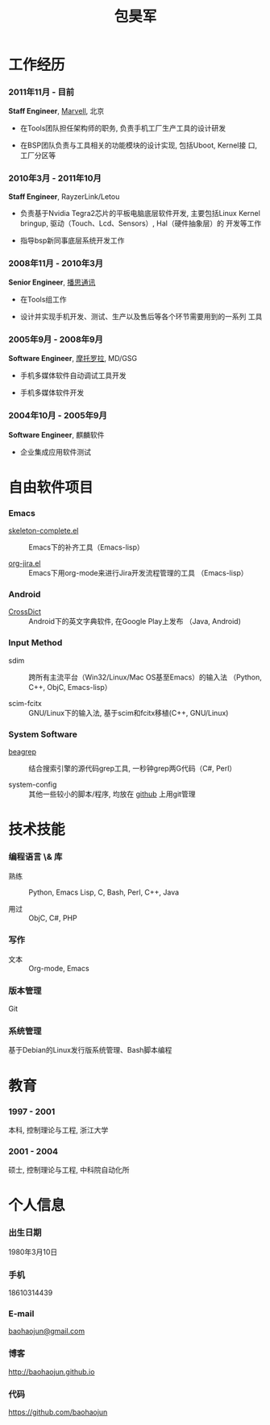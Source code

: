 
#+OPTIONS: toc:nil H:10

#+LaTeX_HEADER: \usepackage{mycv}
#+BEGIN_LaTeX
\AtBeginDvi{\special{pdf:tounicode UTF8-UCS2}}
\begin{CJK*}{UTF8}{simsun}
\maketitle
#+END_LaTeX


#+MACRO: first  昊军
#+MACRO: last   包
#+MACRO: full {{{last}}}{{{first}}}
#+MACRO: phone  18610314439

#+TITLE: 包昊军



* 工作经历
*** 2011年11月 - 目前
    *Staff Engineer*, [[http://marvell.com][Marvell]], 北京

    - 在Tools团队担任架构师的职务, 负责手机工厂生产工具的设计研发

    - 在BSP团队负责与工具相关的功能模块的设计实现, 包括Uboot, Kernel接
      口, 工厂分区等

*** 2010年3月 - 2011年10月

    *Staff Engineer*, RayzerLink/Letou
    
    - 负责基于Nvidia Tegra2芯片的平板电脑底层软件开发, 主要包括Linux
      Kernel bringup, 驱动（Touch、Lcd、Sensors）, Hal（硬件抽象层）的
      开发等工作

    - 指导bsp新同事底层系统开发工作

*** 2008年11月 - 2010年3月

    *Senior Engineer*, [[http://www.borqs.com][播思通讯]]
    
    - 在Tools组工作

    - 设计并实现手机开发、测试、生产以及售后等各个环节需要用到的一系列
      工具


*** 2005年9月 - 2008年9月

    *Software Engineer*, [[http://motorola.com][摩托罗拉]],  MD/GSG

    - 手机多媒体软件自动调试工具开发

    - 手机多媒体软件开发

*** 2004年10月 - 2005年9月
    *Software Engineer*, 麒麟软件

    - 企业集成应用软件测试

* 自由软件项目

*** Emacs

  - [[http://github.com/baohaojun/skeleton-complete][skeleton-complete.el]] ::  Emacs下的补齐工具（Emacs-lisp）

  - [[https://github.com/baohaojun/org-jira][org-jira.el]] :: Emacs下用org-mode来进行Jira开发流程管理的工具
                    （Emacs-lisp）

*** Android
  - [[https://github.com/baohaojun/BTAndroidWebViewSelection][CrossDict]] ::  Android下的英文字典软件, 在Google Play上发布
                  （Java, Android) 

*** Input Method
  - sdim :: 跨所有主流平台（Win32/Linux/Mac OS基至Emacs）的输入法
            （Python, C++, ObjC, Emacs-lisp）

  - scim-fcitx :: GNU/Linux下的输入法, 基于scim和fcitx移植(C++, 
                  GNU/Linux)

*** System Software
  - [[https://github.com/baohaojun/beagrep][beagrep]] ::  结合搜索引擎的源代码grep工具, 一秒钟grep两G代码（C#, 
                Perl）

  - system-config :: 其他一些较小的脚本/程序, 均放在 [[https://github.com/baohaojun][github]] 上用git管理


* 技术技能

*** 编程语言 \& 库
    - 熟练 :: Python, Emacs Lisp, C, Bash, Perl, C++, Java

    - 用过 :: ObjC, C#, PHP
*** 写作
    - 文本 :: Org-mode, Emacs
*** 版本管理
    Git
*** 系统管理
    基于Debian的Linux发行版系统管理、Bash脚本编程

* 教育

*** 1997 - 2001
    本科, 控制理论与工程, 浙江大学
*** 2001 - 2004
    硕士, 控制理论与工程, 中科院自动化所

* 个人信息
*** 出生日期
    1980年3月10日
*** 手机
    {{{phone}}}
*** E-mail
    [[mailto:baohaojun@gmail.com][baohaojun@gmail.com]]
*** 博客
    [[http://baohaojun.github.io]]
*** 代码
    [[https://github.com/baohaojun]]   


#+BEGIN_LaTeX
\end{CJK*}
#+END_LaTeX
